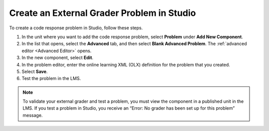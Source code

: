 .. _Create an External Grader Problem in Studio:

Create an External Grader Problem in Studio
###########################################

.. tags:: educator, how-to

To create a code response problem in Studio, follow these steps.

#. In the unit where you want to add the code response problem, select
   **Problem** under **Add New Component**.

#. In the list that opens, select the **Advanced** tab, and then select **Blank
   Advanced Problem**. The :ref:`advanced editor <Advanced Editor>` opens.

#. In the new component, select **Edit**.

#. In the problem editor, enter the online learning XML (OLX) definition for
   the problem that you created.

#. Select **Save**.

#. Test the problem in the LMS.

.. note::
   To validate your external grader and test a problem, you must view the
   component in a published unit in the LMS. If you test a problem in Studio,
   you receive an “Error: No grader has been set up for this problem” message.

.. seealso::
 :class: dropdown

 :ref:`External Grader` (concept)

 :ref:`External Grader Problem Requirements` (reference)
